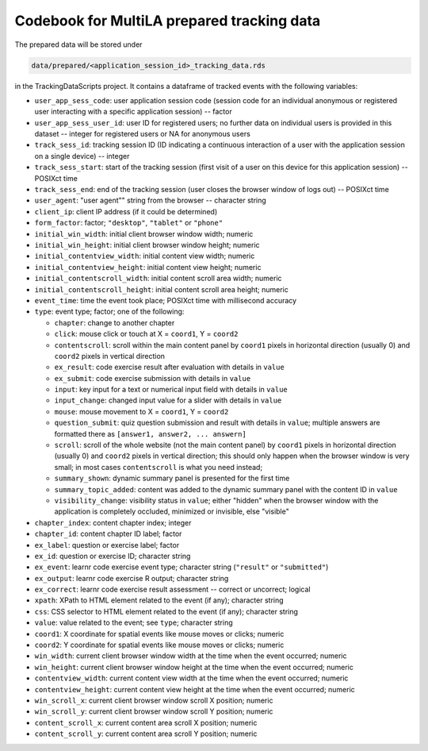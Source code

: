 .. _codebook_prepared_data:

Codebook for MultiLA prepared tracking data
===========================================

The prepared data will be stored under

.. code-block::

    data/prepared/<application_session_id>_tracking_data.rds

in the TrackingDataScripts project. It contains a dataframe of tracked events with the following variables:

-   ``user_app_sess_code``: user application session code (session code for an individual anonymous or registered user interacting with a specific application session) -- factor
-   ``user_app_sess_user_id``: user ID for registered users; no further data on individual users is provided in this dataset -- integer for registered users or NA for anonymous users
-   ``track_sess_id``: tracking session ID (ID indicating a continuous interaction of a user with the application session on a single device) -- integer
-   ``track_sess_start``: start of the tracking session (first visit of a user on this device for this application session) -- POSIXct time
-   ``track_sess_end``: end of the tracking session (user closes the browser window of logs out) -- POSIXct time
-   ``user_agent``: "user agent"" string from the browser -- character string
-   ``client_ip``: client IP address (if it could be determined)
-   ``form_factor``: factor; ``"desktop"``, ``"tablet"`` or ``"phone"``
-   ``initial_win_width``: initial client browser window width; numeric
-   ``initial_win_height``: initial client browser window height; numeric
-   ``initial_contentview_width``: initial content view width; numeric
-   ``initial_contentview_height``: initial content view height; numeric
-   ``initial_contentscroll_width``: initial content scroll area width; numeric
-   ``initial_contentscroll_height``: initial content scroll area height; numeric
-   ``event_time``: time the event took place; POSIXct time with millisecond accuracy
-   ``type``: event type; factor; one of the following:

    - ``chapter``: change to another chapter
    - ``click``: mouse click or touch at X = ``coord1``, Y = ``coord2``
    - ``contentscroll``: scroll within the main content panel by ``coord1`` pixels in horizontal direction (usually 0)
      and ``coord2`` pixels in vertical direction
    - ``ex_result``: code exercise result after evaluation with details in ``value``
    - ``ex_submit``: code exercise submission with details in ``value``
    - ``input``: key input for a text or numerical input field with details in ``value``
    - ``input_change``: changed input value for a slider with details in ``value``
    - ``mouse``: mouse movement to X = ``coord1``, Y = ``coord2``
    - ``question_submit``: quiz question submission and result with details in ``value``; multiple answers are formatted
      there as ``[answer1, answer2, ... answern]``
    - ``scroll``: scroll of the whole website (not the main content panel) by ``coord1`` pixels in horizontal direction
      (usually 0) and ``coord2`` pixels in vertical direction; this should only happen when the browser window is very
      small; in most cases ``contentscroll`` is what you need instead;
    - ``summary_shown``: dynamic summary panel is presented for the first time
    - ``summary_topic_added``: content was added to the dynamic summary panel with the content ID in ``value``
    - ``visibility_change``: visibility status in ``value``; either "hidden" when the browser window with the application is completely occluded, minimized or invisible, else "visible"

-   ``chapter_index``: content chapter index; integer
-   ``chapter_id``: content chapter ID label; factor
-   ``ex_label``: question or exercise label; factor
-   ``ex_id``: question or exercise ID; character string
-   ``ex_event``: learnr code exercise event type; character string (``"result"`` or ``"submitted"``)
-   ``ex_output``: learnr code exercise R output; character string
-   ``ex_correct``: learnr code exercise result assessment -- correct or uncorrect; logical
-   ``xpath``: XPath to HTML element related to the event (if any); character string
-   ``css``: CSS selector to HTML element related to the event (if any); character string
-   ``value``: value related to the event; see ``type``; character string
-   ``coord1``: X coordinate for spatial events like mouse moves or clicks; numeric
-   ``coord2``: Y coordinate for spatial events like mouse moves or clicks; numeric
-   ``win_width``: current client browser window width at the time when the event occurred; numeric
-   ``win_height``: current client browser window height at the time when the event occurred; numeric
-   ``contentview_width``: current content view width at the time when the event occurred; numeric
-   ``contentview_height``: current content view height at the time when the event occurred; numeric
-   ``win_scroll_x``: current client browser window scroll X position; numeric
-   ``win_scroll_y``: current client browser window scroll Y position; numeric
-   ``content_scroll_x``: current content area scroll X position; numeric
-   ``content_scroll_y``: current content area scroll Y position; numeric
